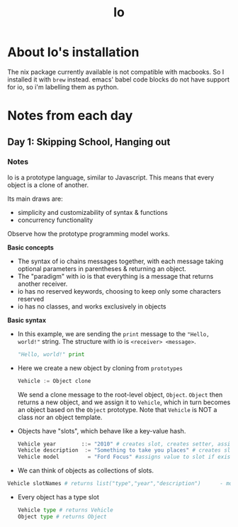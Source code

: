 #+TITLE: Io

* About Io's installation
The nix package currently available is not compatible with macbooks. So I installed it with =brew= instead.
emacs' babel code blocks do not have support for io, so i'm labelling them as python.


* Notes from each day
** Day 1: Skipping School, Hanging out
*** Notes
Io is a prototype language, similar to Javascript. This means that every object is a clone of another.

Its main draws are:
- simplicity and customizability of syntax & functions
- concurrency functionality

Observe how the prototype programming model works.

*Basic concepts*
- The syntax of io chains messages together, with each message taking optional parameters in parentheses & returning an object.
- The "paradigm" with io is that everything is a message that returns another receiver.
- io has no reserved keywords, choosing to keep only some characters reserved
- io has no classes, and works exclusively in objects


*Basic syntax*

- In this example, we are sending the =print= message to the ="Hello, world!"= string. The structure with io is =<receiver> <message>=.
  #+begin_src python
"Hello, world!" print
  #+end_src

- Here we create a new object by cloning from =prototypes=
 #+begin_src python
Vehicle := Object clone
 #+end_src

   We send a clone message to the root-level object, =Object=. =Object= then returns a new object, and we assign it to =Vehicle=, which in turn becomes an object based on the =Object= prototype. Note that =Vehicle= is NOT a class nor an object template.

- Objects have "slots", which behave like a key-value hash.
  #+begin_src python
Vehicle year        ::= "2010" # creates slot, creates setter, assigns value; newSlot
Vehicle description  := "Something to take you places" # creates slot, assigns value; setSlot
Vehicle model         = "Ford Focus" #assigns value to slot if exists, else exception; updateSlot
  #+end_src

- We can think of objects as collections of slots.
#+begin_src python
Vehicle slotNames # returns list("type","year","description")      - model isn't here because the slot wasn't created when we used "="
#+end_src

- Every object has a type slot
  #+begin_src python
Vehicle type # returns Vehicle
Object type # returns Object
  #+end_src
